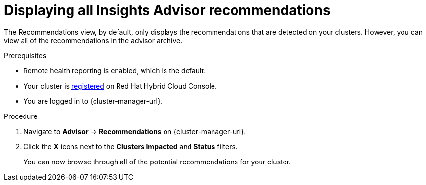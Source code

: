 // Module included in the following assemblies:
//
// * support/remote_health_monitoring/using-insights-to-identify-issues-with-your-cluster.adoc
// * sd_support/remote_health_monitoring/using-insights-to-identify-issues-with-your-cluster.adoc

:_content-type: PROCEDURE
[id="displaying-all-insights-advisor-recommendations_{context}"]
= Displaying all Insights Advisor recommendations

The Recommendations view, by default, only displays the recommendations that are detected on your clusters. However, you can view all of the recommendations in the advisor archive.

.Prerequisites

* Remote health reporting is enabled, which is the default.
* Your cluster is link:https://console.redhat.com/openshift/register[registered] on Red Hat Hybrid Cloud Console.
* You are logged in to {cluster-manager-url}.

.Procedure

. Navigate to *Advisor* -> *Recommendations* on {cluster-manager-url}.
. Click the *X* icons next to the *Clusters Impacted* and *Status* filters.
+
You can now browse through all of the potential recommendations for your cluster.
